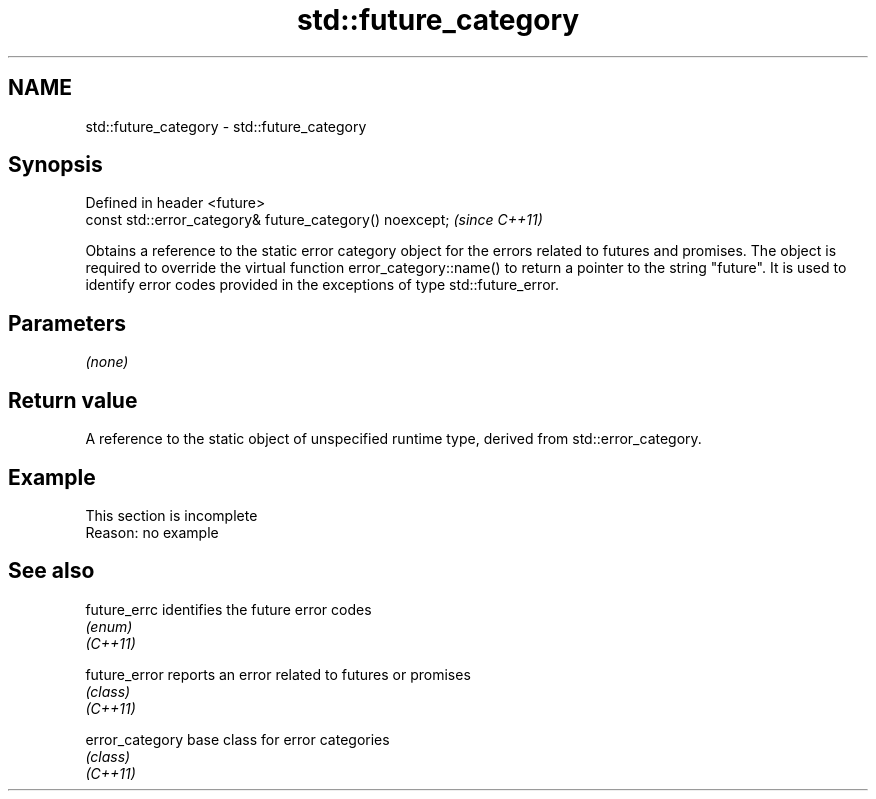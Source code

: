 .TH std::future_category 3 "2020.03.24" "http://cppreference.com" "C++ Standard Libary"
.SH NAME
std::future_category \- std::future_category

.SH Synopsis

  Defined in header <future>
  const std::error_category& future_category() noexcept;  \fI(since C++11)\fP

  Obtains a reference to the static error category object for the errors related to futures and promises. The object is required to override the virtual function error_category::name() to return a pointer to the string "future". It is used to identify error codes provided in the exceptions of type std::future_error.

.SH Parameters

  \fI(none)\fP

.SH Return value

  A reference to the static object of unspecified runtime type, derived from std::error_category.

.SH Example


   This section is incomplete
   Reason: no example


.SH See also



  future_errc    identifies the future error codes
                 \fI(enum)\fP
  \fI(C++11)\fP

  future_error   reports an error related to futures or promises
                 \fI(class)\fP
  \fI(C++11)\fP

  error_category base class for error categories
                 \fI(class)\fP
  \fI(C++11)\fP




